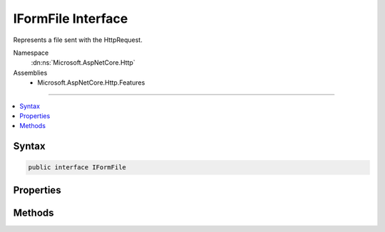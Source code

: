 

IFormFile Interface
===================






Represents a file sent with the HttpRequest.


Namespace
    :dn:ns:`Microsoft.AspNetCore.Http`
Assemblies
    * Microsoft.AspNetCore.Http.Features

----

.. contents::
   :local:









Syntax
------

.. code-block:: csharp

    public interface IFormFile








.. dn:interface:: Microsoft.AspNetCore.Http.IFormFile
    :hidden:

.. dn:interface:: Microsoft.AspNetCore.Http.IFormFile

Properties
----------

.. dn:interface:: Microsoft.AspNetCore.Http.IFormFile
    :noindex:
    :hidden:

    
    .. dn:property:: Microsoft.AspNetCore.Http.IFormFile.ContentDisposition
    
        
    
        
        Gets the raw Content-Disposition header of the uploaded file.
    
        
        :rtype: System.String
    
        
        .. code-block:: csharp
    
            string ContentDisposition { get; }
    
    .. dn:property:: Microsoft.AspNetCore.Http.IFormFile.ContentType
    
        
    
        
        Gets the raw Content-Type header of the uploaded file.
    
        
        :rtype: System.String
    
        
        .. code-block:: csharp
    
            string ContentType { get; }
    
    .. dn:property:: Microsoft.AspNetCore.Http.IFormFile.FileName
    
        
    
        
        Gets the file name from the Content-Disposition header.
    
        
        :rtype: System.String
    
        
        .. code-block:: csharp
    
            string FileName { get; }
    
    .. dn:property:: Microsoft.AspNetCore.Http.IFormFile.Headers
    
        
    
        
        Gets the header dictionary of the uploaded file.
    
        
        :rtype: Microsoft.AspNetCore.Http.IHeaderDictionary
    
        
        .. code-block:: csharp
    
            IHeaderDictionary Headers { get; }
    
    .. dn:property:: Microsoft.AspNetCore.Http.IFormFile.Length
    
        
    
        
        Gets the file length in bytes.
    
        
        :rtype: System.Int64
    
        
        .. code-block:: csharp
    
            long Length { get; }
    
    .. dn:property:: Microsoft.AspNetCore.Http.IFormFile.Name
    
        
    
        
        Gets the name from the Content-Disposition header.
    
        
        :rtype: System.String
    
        
        .. code-block:: csharp
    
            string Name { get; }
    

Methods
-------

.. dn:interface:: Microsoft.AspNetCore.Http.IFormFile
    :noindex:
    :hidden:

    
    .. dn:method:: Microsoft.AspNetCore.Http.IFormFile.CopyTo(System.IO.Stream)
    
        
    
        
        Copies the contents of the uploaded file to the *target* stream.
    
        
    
        
        :param target: The stream to copy the file contents to.
        
        :type target: System.IO.Stream
    
        
        .. code-block:: csharp
    
            void CopyTo(Stream target)
    
    .. dn:method:: Microsoft.AspNetCore.Http.IFormFile.CopyToAsync(System.IO.Stream, System.Threading.CancellationToken)
    
        
    
        
        Asynchronously copies the contents of the uploaded file to the *target* stream.
    
        
    
        
        :param target: The stream to copy the file contents to.
        
        :type target: System.IO.Stream
    
        
        :type cancellationToken: System.Threading.CancellationToken
        :rtype: System.Threading.Tasks.Task
    
        
        .. code-block:: csharp
    
            Task CopyToAsync(Stream target, CancellationToken cancellationToken = null)
    
    .. dn:method:: Microsoft.AspNetCore.Http.IFormFile.OpenReadStream()
    
        
    
        
        Opens the request stream for reading the uploaded file.
    
        
        :rtype: System.IO.Stream
    
        
        .. code-block:: csharp
    
            Stream OpenReadStream()
    

